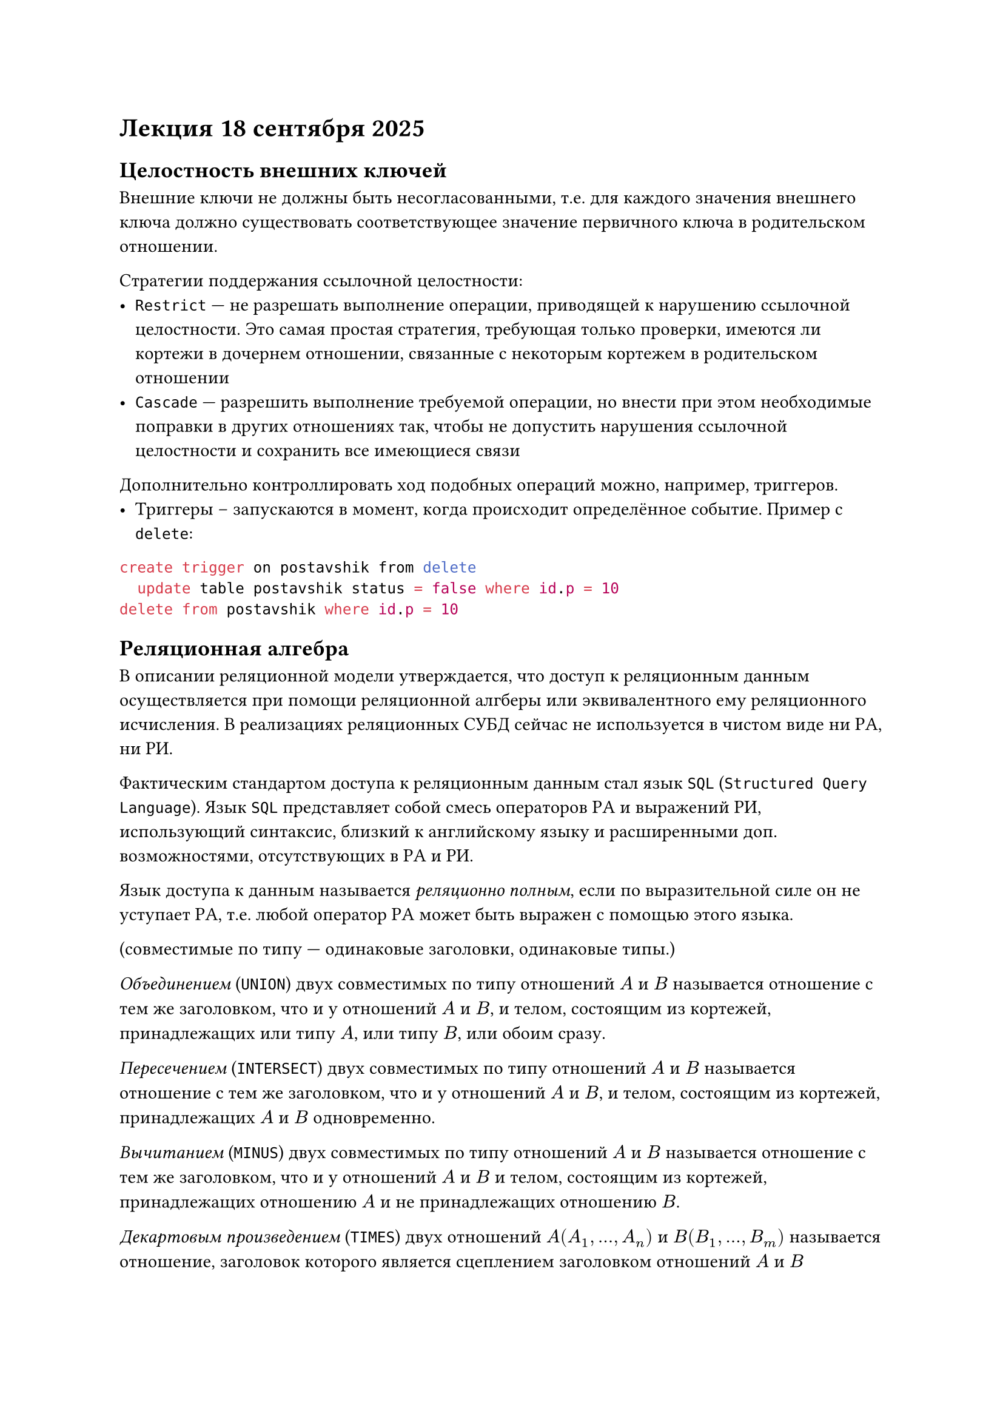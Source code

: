 = Лекция 18 сентября 2025

== Целостность внешних ключей

Внешние ключи не должны быть несогласованными, т.е. для каждого значения внешнего ключа должно существовать соответствующее
значение первичного ключа в родительском отношении.

Стратегии поддержания ссылочной целостности:
- `Restrict` --- не разрешать выполнение операции, приводящей к нарушению ссылочной целостности. Это самая простая
  стратегия, требующая только проверки, имеются ли кортежи в
  дочернем отношении, связанные с некоторым кортежем в
  родительском отношении
- `Cascade` --- разрешить выполнение требуемой операции, но внести при этом необходимые поправки в
  других отношениях так, чтобы не допустить нарушения ссылочной
  целостности и сохранить все имеющиеся связи

Дополнительно контроллировать ход подобных операций можно, например, триггеров.
- Триггеры -- запускаются в момент, когда происходит определённое событие. Пример с `delete`:

```sql
create trigger on postavshik from delete
  update table postavshik status = false where id.p = 10
delete from postavshik where id.p = 10
```

== Реляционная алгебра

В описании реляционной модели утверждается, что доступ к реляционным данным осуществляется при помощи реляционной алгберы или эквивалентного
ему реляционного исчисления. В реализациях реляционных СУБД сейчас не используется в чистом виде ни РА, ни РИ.

Фактическим стандартом доступа к реляционным данным стал язык `SQL` (`Structured Query Language`). Язык `SQL` представляет
собой смесь операторов РА и выражений РИ, использующий синтаксис, близкий к английскому языку и расширенными доп. возможностями,
отсутствующих в РА и РИ.

Язык доступа к данным называется _реляционно полным_, если по выразительной силе он не уступает РА, т.е. любой оператор РА может
быть выражен с помощью этого языка.

(совместимые по типу --- одинаковые заголовки, одинаковые типы.)

_Объединением_ (`UNION`) двух совместимых по типу отношений $A$ и $B$ называется отношение с тем же заголовком, что и у отношений $A$ и $B$,
и телом, состоящим из кортежей, принадлежащих или типу $A$, или типу $B$, или обоим сразу.

_Пересечением_ (`INTERSECT`) двух совместимых по типу отношений $A$ и $B$ называется отношение с тем же заголовком, что и у отношений
$A$ и $B$, и телом, состоящим из кортежей, принадлежащих $A$ и $B$ одновременно.

_Вычитанием_ (`MINUS`) двух совместимых по типу отношений $A$ и $B$ называется отношение с тем же заголовком, что и у отношений $A$ и $B$
и телом, состоящим из кортежей, принадлежащих отношению $A$ и не принадлежащих отношению $B$.

_Декартовым произведением_ (`TIMES`) двух отношений $A(A_1, ..., A_n)$ и $B(B_1, ..., B_m)$ называется отношение, заголовок которого является
сцеплением заголовком отношений $A$ и $B$

$(A_1, ..., A_n, B_1, ..., B_m)$
а тело состоит из кортежей, являющихся сцеплением кортежей $A$ и $B$

$(a_1, ..., a_n, b_1, ..., b_m)$

$(a_1, ..., a_n) in A, (b_1, ..., b_m) in B$

_Выборкой_ (`WHERE c`) на отношении `A` с условием `c` называется отношение с тем же заголовком, что и у отношения `A`, и телом,
состоящем из кортежей, значения атрибутов которых при подставноке в условие `c` дают значение ИСТИНА.

_Проекцией_ (`A[A_i, ..., A_k]`) отношения $A$ по атрибутам $A_i, ..., A_k$, где каждый из атрибутов принадлежит отношению $A$,
называется отношение с заголовком $(A_i, ..., A_k)$ и телом, содержащим множество кортежей вида $(a_i, ..., a_k)$, таких,
для которых в отношении $A$ найдутся кортежи со значением атрибута $A_i$ равынм $a_i$ и т.д.

_Соединением по условию_ называется `A TIMES B where c`. Наиболее важной разновидностью является _естественное соединение_ (`JOIN`).

Также существуют: `LEFT/RIGHT JOIN`, `INNER JOIN`.
